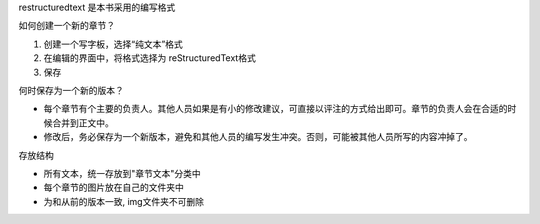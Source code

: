 restructuredtext 是本书采用的编写格式

如何创建一个新的章节？

1. 创建一个写字板，选择“纯文本”格式
2. 在编辑的界面中，将格式选择为 reStructuredText格式
3. 保存

何时保存为一个新的版本？

- 每个章节有个主要的负责人。其他人员如果是有小的修改建议，可直接以评注的方式给出即可。章节的负责人会在合适的时候合并到正文中。

- 修改后，务必保存为一个新版本，避免和其他人员的编写发生冲突。否则，可能被其他人员所写的内容冲掉了。

存放结构

- 所有文本，统一存放到"章节文本"分类中
- 每个章节的图片放在自己的文件夹中
- 为和从前的版本一致, img文件夹不可删除
